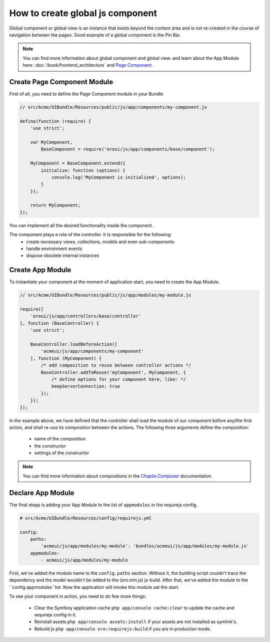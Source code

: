 How to create global js component
=================================

Global component or global view is an instance that exists beyond the content
area and is not re-created in the course of navigation between the pages. Good example of
a global component is the Pin Bar.

.. image:: /cookbook/img/how_to_create_global_js_component/global-component-of-pin-bar.png
  :width: 800

.. note::

    You can find more information about global component and global view. and learn about the App
    Module here: :doc:`/book/frontend_architecture` and `Page Component`_.


Create Page Component Module
----------------------------
First of all, you need to define the Page Component module in your Bundle

.. code-block:: javascript

    // src/Acme/UIBundle/Resources/public/js/app/components/my-component.js

    define(function (require) {
        'use strict';

        var MyComponent,
            BaseComponent = require('oroui/js/app/components/base/component');

        MyComponent = BaseComponent.extend({
            initialize: function (options) {
                console.log('MyComponent is initialized', options);
            }
        });

        return MyComponent;
    });

You can implement all the desired functionality inside the component.

The component plays a role of the controller. It is responsible for the following:
 * create necessary views, collections, models and even sub-components
 * handle environment events
 * dispose obsolete internal instances

Create App Module
-----------------

To instantiate your component at the moment of application start, you need to create the App Module.

.. code-block:: javascript

    // src/Acme/UIBundle/Resources/public/js/app/modules/my-module.js

    require([
        'oroui/js/app/controllers/base/controller'
    ], function (BaseController) {
        'use strict';

        BaseController.loadBeforeAction([
            'acmeui/js/app/components/my-component'
        ], function (MyComponent) {
            /* add composition to reuse between controller actions */
            BaseController.addToReuse('myComponent', MyComponent, {
                /* define options for your component here, like: */
                keepServerConnection: true
            });
        });
    });

In the example above, we have defined that the controller shall load the module of 
our component before any/the first action, and shall re-use its composition between 
the actions. The following three arguments define the composition:

 - name of the composition
 - the constructor
 - settings of the constructor

.. note::

    You can find more information about  compositions in the `Chaplin.Composer`_ documentation.

Declare App Module
------------------

The final stepp is adding your App Module to the list of ``appmodules`` in the requirejs config.

.. code-block:: yaml

    # src/Acme/UIBundle/Resources/config/requirejs.yml

    config:
        paths:
            'acmeui/js/app/modules/my-module': 'bundles/acmeui/js/app/modules/my-module.js'
        appmodules:
            - acmeui/js/app/modules/my-module


First, we've added the module name to the ``config.paths`` section. Without it, the building
script couldn't trace the dependency and the model wouldn't be added to the (oro.min.js) js-build.
After that, we've added the module to the ``config.appmodules``list. 
Now the application will invoke this module aat the start.

To see your component in action, you need to do few more things:

 - Clear the Symfony application cache ``php app/console cache:clear`` to update the cache and requirejs config in it.
 - Reinstall assets ``php app/console assets:install`` if your assets are not installed as symlink's.
 - Rebuild js ``php app/console oro:requirejs:build`` if you are in production mode.

.. _`Page Component`: https://github.com/orocrm/platform/blob/master/src/Oro/Bundle/UIBundle/Resources/doc/reference/page-component.md
.. _`Chaplin.Composer`: http://docs.chaplinjs.org/chaplin.composer.html
